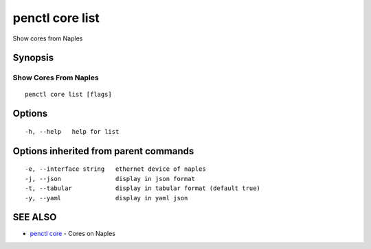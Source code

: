 .. _penctl_core_list:

penctl core list
----------------

Show cores from Naples

Synopsis
~~~~~~~~



------------------------
 Show Cores From Naples 
------------------------


::

  penctl core list [flags]

Options
~~~~~~~

::

  -h, --help   help for list

Options inherited from parent commands
~~~~~~~~~~~~~~~~~~~~~~~~~~~~~~~~~~~~~~

::

  -e, --interface string   ethernet device of naples
  -j, --json               display in json format
  -t, --tabular            display in tabular format (default true)
  -y, --yaml               display in yaml json

SEE ALSO
~~~~~~~~

* `penctl core <penctl_core.rst>`_ 	 - Cores on Naples


